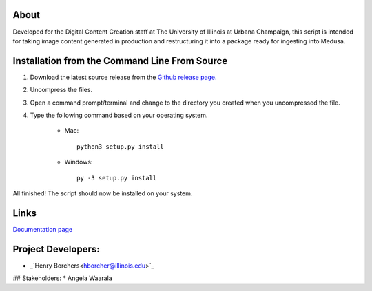 About
-----

Developed for the Digital Content Creation staff at The University of Illinois at Urbana Champaign, this script is
intended for taking image content generated in production and restructuring it into a package ready for ingesting into
Medusa.


Installation from the Command Line From Source
----------------------------------------------

1) Download the latest source release from the `Github release page. <https://github.com/UIUCLibrary/DCCMedusaPackager/releases>`_
2) Uncompress the files.
3) Open a command prompt/terminal and change to the directory you created when you uncompressed the file.
4) Type the following command based on your operating system.

    * Mac::

        python3 setup.py install

    * Windows::

        py -3 setup.py install

All finished! The script should now be installed on your system.

Links
-----
`Documentation page <https://uiuclibrary.github.io/DCCMedusaPackager>`_

Project Developers:
-------------------
* _`Henry Borchers<hborcher@illinois.edu>`_

## Stakeholders:
* Angela Waarala
